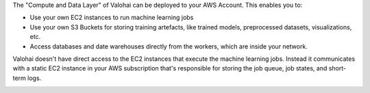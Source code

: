 The "Compute and Data Layer" of Valohai can be deployed to your AWS Account. This enables you to:

* Use your own EC2 instances to run machine learning jobs
* Use your own S3 Buckets for storing training artefacts, like trained models, preprocessed datasets, visualizations, etc.
* Access databases and date warehouses directly from the workers, which are inside your network.

Valohai doesn't have direct access to the EC2 instances that execute the machine learning jobs. Instead it communicates with a static EC2 instance in your AWS subscription that's responsible for storing the job queue, job states, and short-term logs.

.. image:: /_images/valohai_environment.png
    :width: 700
    :alt: Valohai Components
